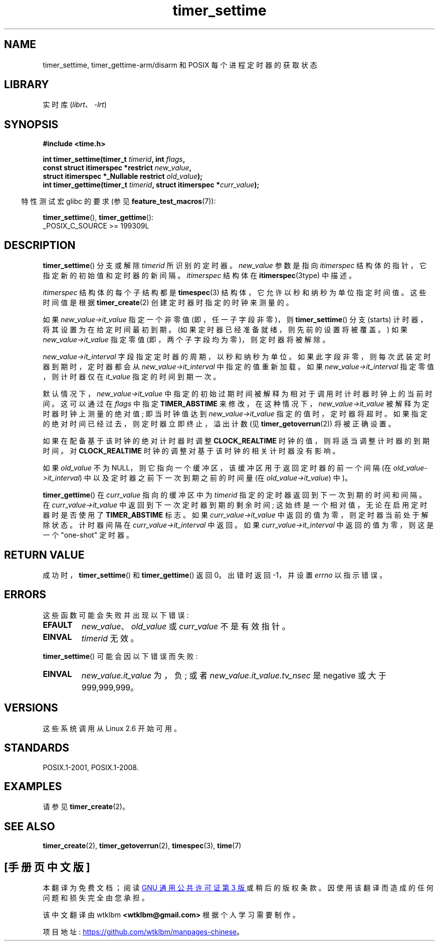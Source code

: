 .\" -*- coding: UTF-8 -*-
.\" Copyright (c) 2009 Linux Foundation, written by Michael Kerrisk
.\"     <mtk.manpages@gmail.com>
.\"
.\" SPDX-License-Identifier: Linux-man-pages-copyleft
.\"
.\"*******************************************************************
.\"
.\" This file was generated with po4a. Translate the source file.
.\"
.\"*******************************************************************
.TH timer_settime 2 2022\-12\-03 "Linux man\-pages 6.03" 
.SH NAME
timer_settime, timer_gettime\-arm/disarm 和 POSIX 每个进程定时器的获取状态
.SH LIBRARY
实时库 (\fIlibrt\fP、\fI\-lrt\fP)
.SH SYNOPSIS
.nf
\fB#include <time.h>\fP
.PP
\fBint timer_settime(timer_t \fP\fItimerid\fP\fB, int \fP\fIflags\fP\fB,\fP
\fB                  const struct itimerspec *restrict \fP\fInew_value\fP\fB,\fP
\fB                  struct itimerspec *_Nullable restrict \fP\fIold_value\fP\fB);\fP
\fBint timer_gettime(timer_t \fP\fItimerid\fP\fB, struct itimerspec *\fP\fIcurr_value\fP\fB);\fP
.fi
.PP
.RS -4
特性测试宏 glibc 的要求 (参见 \fBfeature_test_macros\fP(7)):
.RE
.PP
\fBtimer_settime\fP(), \fBtimer_gettime\fP():
.nf
    _POSIX_C_SOURCE >= 199309L
.fi
.SH DESCRIPTION
\fBtimer_settime\fP() 分支或解除 \fItimerid\fP 所识别的定时器。 \fInew_value\fP 参数是指向
\fIitimerspec\fP 结构体的指针，它指定新的初始值和定时器的新间隔。 \fIitimerspec\fP 结构体在
\fBitimerspec\fP(3type) 中描述。
.PP
\fIitimerspec\fP 结构体的每个子结构都是 \fBtimespec\fP(3) 结构体，它允许以秒和纳秒为单位指定时间值。 这些时间值是根据
\fBtimer_create\fP(2) 创建定时器时指定的时钟来测量的。
.PP
如果 \fInew_value\->it_value\fP 指定一个非零值 (即，任一子字段非零)，则 \fBtimer_settime\fP() 分支
(starts) 计时器，将其设置为在给定时间最初到期。 (如果定时器已经准备就绪，则先前的设置将被覆盖。) 如果
\fInew_value\->it_value\fP 指定零值 (即，两个子字段均为零)，则定时器将被解除。
.PP
\fInew_value\->it_interval\fP 字段指定定时器的周期，以秒和纳秒为单位。
如果此字段非零，则每次武装定时器到期时，定时器都会从 \fInew_value\->it_interval\fP 中指定的值重新加载。 如果
\fInew_value\->it_interval\fP 指定零值，则计时器仅在 \fIit_value\fP 指定的时间到期一次。
.PP
.\" By experiment: the overrun count is set correctly, for CLOCK_REALTIME.
默认情况下，\fInew_value\->it_value\fP 中指定的初始过期时间被解释为相对于调用时计时器时钟上的当前时间。 这可以通过在
\fIflags\fP 中指定 \fBTIMER_ABSTIME\fP 来修改，在这种情况下，\fInew_value\->it_value\fP
被解释为定时器时钟上测量的绝对值; 即当时钟值达到 \fInew_value\->it_value\fP 指定的值时，定时器将超时。
如果指定的绝对时间已经过去，则定时器立即终止，溢出计数 (见 \fBtimer_getoverrun\fP(2)) 将被正确设置。
.PP
.\" Similar remarks might apply with respect to process and thread CPU time
.\" clocks, but these clocks are not currently (2.6.28) settable on Linux.
如果在配备基于该时钟的绝对计时器时调整 \fBCLOCK_REALTIME\fP 时钟的值，则将适当调整计时器的到期时间。 对
\fBCLOCK_REALTIME\fP 时钟的调整对基于该时钟的相关计时器没有影响。
.PP
如果 \fIold_value\fP 不为 NULL，则它指向一个缓冲区，该缓冲区用于返回定时器的前一个间隔 (在
\fIold_value\->it_interval\fP) 中以及定时器之前下一次到期之前的时间量 (在
\fIold_value\->it_value\fP) 中)。
.PP
\fBtimer_gettime\fP() 在 \fIcurr_value\fP 指向的缓冲区中为 \fItimerid\fP 指定的定时器返回到下一次到期的时间和间隔。
在 \fIcurr_value\->it_value\fP 中返回到下一次定时器到期的剩余时间; 这始终是一个相对值，无论在启用定时器时是否使用了
\fBTIMER_ABSTIME\fP 标志。 如果 \fIcurr_value\->it_value\fP 中返回的值为零，则定时器当前处于解除状态。
计时器间隔在 \fIcurr_value\->it_interval\fP 中返回。 如果 \fIcurr_value\->it_interval\fP
中返回的值为零，则这是一个 "one\-shot" 定时器。
.SH "RETURN VALUE"
成功时，\fBtimer_settime\fP() 和 \fBtimer_gettime\fP() 返回 0。 出错时返回 \-1，并设置 \fIerrno\fP
以指示错误。
.SH ERRORS
这些函数可能会失败并出现以下错误:
.TP 
\fBEFAULT\fP
\fInew_value\fP、\fIold_value\fP 或 \fIcurr_value\fP 不是有效指针。
.TP 
\fBEINVAL\fP
.\" FIXME . eventually: invalid value in flags
\fItimerid\fP 无效。
.PP
\fBtimer_settime\fP() 可能会因以下错误而失败:
.TP 
\fBEINVAL\fP
\fInew_value.it_value\fP 为，负; 或者 \fInew_value.it_value.tv_nsec\fP 是 negative 或大于
999,999,999。
.SH VERSIONS
这些系统调用从 Linux 2.6 开始可用。
.SH STANDARDS
POSIX.1\-2001, POSIX.1\-2008.
.SH EXAMPLES
请参见 \fBtimer_create\fP(2)。
.SH "SEE ALSO"
\fBtimer_create\fP(2), \fBtimer_getoverrun\fP(2), \fBtimespec\fP(3), \fBtime\fP(7)
.PP
.SH [手册页中文版]
.PP
本翻译为免费文档；阅读
.UR https://www.gnu.org/licenses/gpl-3.0.html
GNU 通用公共许可证第 3 版
.UE
或稍后的版权条款。因使用该翻译而造成的任何问题和损失完全由您承担。
.PP
该中文翻译由 wtklbm
.B <wtklbm@gmail.com>
根据个人学习需要制作。
.PP
项目地址:
.UR \fBhttps://github.com/wtklbm/manpages-chinese\fR
.ME 。
